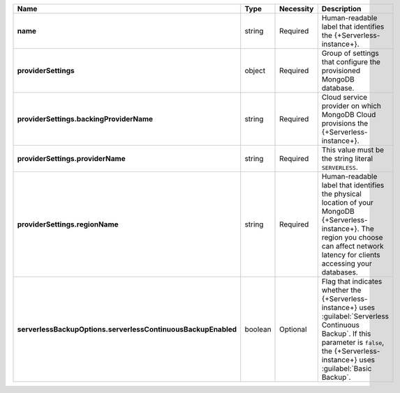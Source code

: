 .. list-table::
   :widths: 20 14 11 55
   :header-rows: 1
   :stub-columns: 1

   * - Name
     - Type
     - Necessity
     - Description

   * - name
     - string
     - Required
     - Human-readable label that identifies the {+Serverless-instance+}.

   * - providerSettings
     - object
     - Required
     - Group of settings that configure the provisioned MongoDB
       database.

   * - providerSettings.backingProviderName
     - string
     - Required
     - Cloud service provider on which MongoDB Cloud provisions the
       {+Serverless-instance+}.

   * - providerSettings.providerName
     - string
     - Required
     - This value must be the string literal ``SERVERLESS``.

   * - providerSettings.regionName
     - string
     - Required
     - Human-readable label that identifies the physical location of
       your MongoDB {+Serverless-instance+}. The region you choose can
       affect network latency for clients accessing your databases.

   * - serverlessBackupOptions.serverlessContinuousBackupEnabled
     - boolean
     - Optional
     - Flag that indicates whether the {+Serverless-instance+} uses 
       :guilabel:`Serverless Continuous Backup`. If this parameter is 
       ``false``, the {+Serverless-instance+} uses 
       :guilabel:`Basic Backup`.

       .. include:: /includes/list-table-serverless-backup-options.rst
